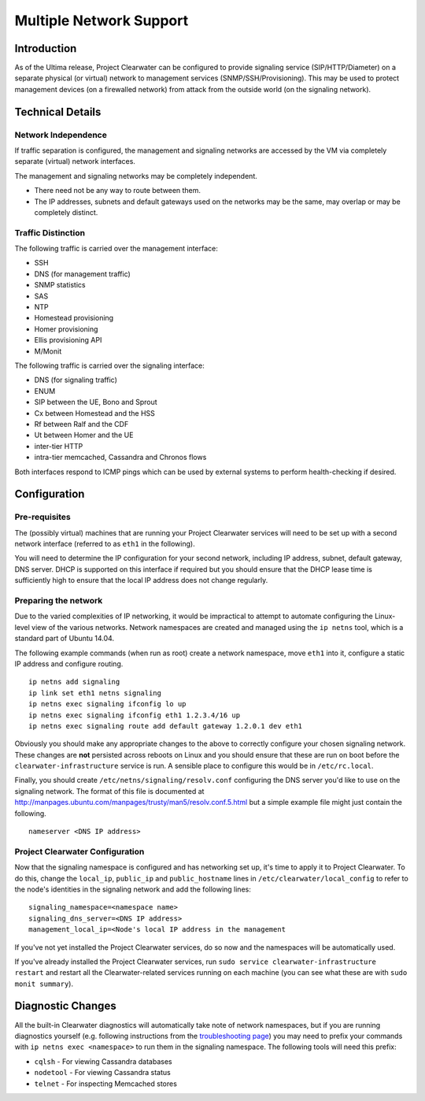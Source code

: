 Multiple Network Support
========================

Introduction
------------

As of the Ultima release, Project Clearwater can be configured to
provide signaling service (SIP/HTTP/Diameter) on a separate physical (or
virtual) network to management services (SNMP/SSH/Provisioning). This
may be used to protect management devices (on a firewalled network) from
attack from the outside world (on the signaling network).

Technical Details
-----------------

Network Independence
~~~~~~~~~~~~~~~~~~~~

If traffic separation is configured, the management and signaling
networks are accessed by the VM via completely separate (virtual)
network interfaces.

The management and signaling networks may be completely independent.

-  There need not be any way to route between them.
-  The IP addresses, subnets and default gateways used on the networks
   may be the same, may overlap or may be completely distinct.

Traffic Distinction
~~~~~~~~~~~~~~~~~~~

The following traffic is carried over the management interface:

-  SSH
-  DNS (for management traffic)
-  SNMP statistics
-  SAS
-  NTP
-  Homestead provisioning
-  Homer provisioning
-  Ellis provisioning API
-  M/Monit

The following traffic is carried over the signaling interface:

-  DNS (for signaling traffic)
-  ENUM
-  SIP between the UE, Bono and Sprout
-  Cx between Homestead and the HSS
-  Rf between Ralf and the CDF
-  Ut between Homer and the UE
-  inter-tier HTTP
-  intra-tier memcached, Cassandra and Chronos flows

Both interfaces respond to ICMP pings which can be used by external
systems to perform health-checking if desired.

Configuration
-------------

Pre-requisites
~~~~~~~~~~~~~~

The (possibly virtual) machines that are running your Project Clearwater
services will need to be set up with a second network interface
(referred to as ``eth1`` in the following).

You will need to determine the IP configuration for your second network,
including IP address, subnet, default gateway, DNS server. DHCP is
supported on this interface if required but you should ensure that the
DHCP lease time is sufficiently high to ensure that the local IP address
does not change regularly.

Preparing the network
~~~~~~~~~~~~~~~~~~~~~

Due to the varied complexities of IP networking, it would be impractical
to attempt to automate configuring the Linux-level view of the various
networks. Network namespaces are created and managed using the
``ip netns`` tool, which is a standard part of Ubuntu 14.04.

The following example commands (when run as root) create a network
namespace, move ``eth1`` into it, configure a static IP address and
configure routing.

::

    ip netns add signaling
    ip link set eth1 netns signaling
    ip netns exec signaling ifconfig lo up
    ip netns exec signaling ifconfig eth1 1.2.3.4/16 up
    ip netns exec signaling route add default gateway 1.2.0.1 dev eth1

Obviously you should make any appropriate changes to the above to
correctly configure your chosen signaling network. These changes are
**not** persisted across reboots on Linux and you should ensure that
these are run on boot before the ``clearwater-infrastructure`` service
is run. A sensible place to configure this would be in
``/etc/rc.local``.

Finally, you should create ``/etc/netns/signaling/resolv.conf``
configuring the DNS server you'd like to use on the signaling network.
The format of this file is documented at
http://manpages.ubuntu.com/manpages/trusty/man5/resolv.conf.5.html but a
simple example file might just contain the following.

::

    nameserver <DNS IP address>

Project Clearwater Configuration
~~~~~~~~~~~~~~~~~~~~~~~~~~~~~~~~

Now that the signaling namespace is configured and has networking set
up, it's time to apply it to Project Clearwater. To do this, change the
``local_ip``, ``public_ip`` and ``public_hostname`` lines in
``/etc/clearwater/local_config`` to refer to the node's identities in
the signaling network and add the following lines:

::

    signaling_namespace=<namespace name>
    signaling_dns_server=<DNS IP address>
    management_local_ip=<Node's local IP address in the management

If you've not yet installed the Project Clearwater services, do so now
and the namespaces will be automatically used.

If you've already installed the Project Clearwater services, run
``sudo service clearwater-infrastructure restart`` and restart all the
Clearwater-related services running on each machine (you can see what
these are with ``sudo monit summary``).

Diagnostic Changes
------------------

All the built-in Clearwater diagnostics will automatically take note of
network namespaces, but if you are running diagnostics yourself (e.g.
following instructions from the `troubleshooting
page <Troubleshooting_and_Recovery.html>`__) you may need to prefix your
commands with ``ip netns exec <namespace>`` to run them in the signaling
namespace. The following tools will need this prefix:

-  ``cqlsh`` - For viewing Cassandra databases
-  ``nodetool`` - For viewing Cassandra status
-  ``telnet`` - For inspecting Memcached stores


